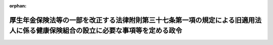 .. _408CO0000000343_19970401_409CO0000000084:

:orphan:

================================================================================================================================
厚生年金保険法等の一部を改正する法律附則第三十七条第一項の規定による旧適用法人に係る健康保険組合の設立に必要な事項等を定める政令
================================================================================================================================

.. raw:: html
    
    
    <main id="contentsLaw" class="active">
    <div id="innerDocument" class="active">
    
    
    
    
    <div style="margin-bottom: 12px;">
    <div id="lawTitleNo" style="font-size: 1.067rem; font-weight: bold;" class="_shokanBoxParent">平成八年政令第三百四十三号<div class="_shokanBox"></div>
    <div class="_inyoBox" id="_inyo_"></div>
    </div>
    <div id="lawTitle" style="margin-left: 3rem; font-size: 1.5rem; font-weight: bold; line-height: 1.25em;" class="_shokanBoxParent">
    <span data-xpath="">厚生年金保険法等の一部を改正する法律附則第三十七条第一項の規定による旧適用法人に係る健康保険組合の設立に必要な事項等を定める政令</span><div class="_shokanBox" id="_shokan_"><div class="_shokanBtnIcons"></div></div>
    <div class="_inyoBox" id="_inyo_"></div>
    </div>
    </div><section id="EnactStatement" class="active EnactStatement"><div class="_div_EnactStatement _shokanBoxParent" style="text-indent: 1em;">
    <span data-xpath="">内閣は、厚生年金保険法等の一部を改正する法律（平成八年法律第八十二号）附則第三十七条第二項及び第三項並びに第三十九条第一項（同条第二項において準用する場合を含む。）の規定に基づき、この政令を制定する。</span><div class="_shokanBox" id="_shokan_"><div class="_shokanBtnIcons"></div></div>
    <div class="_inyoBox" id="_inyo_"></div>
    </div></section><section id="MainProvision" class="active MainProvision"><section id="" class="active Article"><div style="margin-left: 1em; font-weight: bold;" class="_div_ArticleCaption _shokanBoxParent">
    <span data-xpath="">（認可事項）</span><div class="_shokanBox" id="_shokan_"><div class="_shokanBtnIcons"></div></div>
    <div class="_inyoBox" id="_inyo_"></div>
    </div>
    <div style="margin-left: 1em; text-indent: -1em;" id="" class="_div_ArticleTitle _shokanBoxParent">
    <span style="font-weight: bold;">第一条</span>　<span data-xpath="">厚生年金保険法等の一部を改正する法律（以下「平成八年改正法」という。）附則第三十七条第二項の政令で定める事項は、同条第一項に規定する旧適用法人に係る健康保険組合（以下第五条までにおいて「組合」という。）の管掌する健康保険の保険料率及び組合の最初の会計年度の収入支出の予算とする。</span><div class="_shokanBox" id="_shokan_"><div class="_shokanBtnIcons"></div></div>
    <div class="_inyoBox" id="_inyo_"></div>
    </div></section><section id="" class="active Article"><div style="margin-left: 1em; font-weight: bold;" class="_div_ArticleCaption _shokanBoxParent">
    <span data-xpath="">（厚生大臣の告示）</span><div class="_shokanBox" id="_shokan_"><div class="_shokanBtnIcons"></div></div>
    <div class="_inyoBox" id="_inyo_"></div>
    </div>
    <div style="margin-left: 1em; text-indent: -1em;" id="" class="_div_ArticleTitle _shokanBoxParent">
    <span style="font-weight: bold;">第二条</span>　<span data-xpath="">厚生大臣は、平成八年改正法附則第三十七条第二項の認可をしたときは、当該認可に係る組合について次に掲げる事項を告示しなければならない。</span><div class="_shokanBox" id="_shokan_"><div class="_shokanBtnIcons"></div></div>
    <div class="_inyoBox" id="_inyo_"></div>
    </div>
    <div id="" style="margin-left: 2em; text-indent: -1em;" class="_div_ItemSentence _shokanBoxParent">
    <span style="font-weight: bold;">一</span>　<span data-xpath="">組合の名称</span><div class="_shokanBox" id="_shokan_"><div class="_shokanBtnIcons"></div></div>
    <div class="_inyoBox" id="_inyo_"></div>
    </div>
    <div id="" style="margin-left: 2em; text-indent: -1em;" class="_div_ItemSentence _shokanBoxParent">
    <span style="font-weight: bold;">二</span>　<span data-xpath="">組合の事務所の所在地</span><div class="_shokanBox" id="_shokan_"><div class="_shokanBtnIcons"></div></div>
    <div class="_inyoBox" id="_inyo_"></div>
    </div>
    <div id="" style="margin-left: 2em; text-indent: -1em;" class="_div_ItemSentence _shokanBoxParent">
    <span style="font-weight: bold;">三</span>　<span data-xpath="">組合の設立に係る事業所の名称及び所在地</span><div class="_shokanBox" id="_shokan_"><div class="_shokanBtnIcons"></div></div>
    <div class="_inyoBox" id="_inyo_"></div>
    </div></section><section id="" class="active Article"><div style="margin-left: 1em; font-weight: bold;" class="_div_ArticleCaption _shokanBoxParent">
    <span data-xpath="">（規約の公示）</span><div class="_shokanBox" id="_shokan_"><div class="_shokanBtnIcons"></div></div>
    <div class="_inyoBox" id="_inyo_"></div>
    </div>
    <div style="margin-left: 1em; text-indent: -1em;" id="" class="_div_ArticleTitle _shokanBoxParent">
    <span style="font-weight: bold;">第三条</span>　<span data-xpath="">平成八年改正法附則第三十七条第一項の事業主は、同条第二項の認可を受けたときは、遅滞なく、組合の規約を公示しなければならない。</span><div class="_shokanBox" id="_shokan_"><div class="_shokanBtnIcons"></div></div>
    <div class="_inyoBox" id="_inyo_"></div>
    </div></section><section id="" class="active Article"><div style="margin-left: 1em; font-weight: bold;" class="_div_ArticleCaption _shokanBoxParent">
    <span data-xpath="">（重要事項の報告）</span><div class="_shokanBox" id="_shokan_"><div class="_shokanBtnIcons"></div></div>
    <div class="_inyoBox" id="_inyo_"></div>
    </div>
    <div style="margin-left: 1em; text-indent: -1em;" id="" class="_div_ArticleTitle _shokanBoxParent">
    <span style="font-weight: bold;">第四条</span>　<span data-xpath="">平成八年改正法附則第三十七条第一項の事業主は、組合の設立後遅滞なく、健康保険法施行令（大正十五年勅令第二百四十三号）第十九条第一項に規定する組合会を招集し、組合の設立の経過、保険料率及び最初の会計年度の収入支出の予算その他重要な事項を報告しなければならない。</span><div class="_shokanBox" id="_shokan_"><div class="_shokanBtnIcons"></div></div>
    <div class="_inyoBox" id="_inyo_"></div>
    </div></section><section id="" class="active Article"><div style="margin-left: 1em; font-weight: bold;" class="_div_ArticleCaption _shokanBoxParent">
    <span data-xpath="">（健康保険法施行令の適用）</span><div class="_shokanBox" id="_shokan_"><div class="_shokanBtnIcons"></div></div>
    <div class="_inyoBox" id="_inyo_"></div>
    </div>
    <div style="margin-left: 1em; text-indent: -1em;" id="" class="_div_ArticleTitle _shokanBoxParent">
    <span style="font-weight: bold;">第五条</span>　<span data-xpath="">組合の設立については、平成八年改正法附則第三十七条及び前各条に特別の定めがある場合を除くほか、健康保険法施行令第二章第一節の規定の適用があるものとする。</span><div class="_shokanBox" id="_shokan_"><div class="_shokanBtnIcons"></div></div>
    <div class="_inyoBox" id="_inyo_"></div>
    </div></section><section id="" class="active Article"><div style="margin-left: 1em; font-weight: bold;" class="_div_ArticleCaption _shokanBoxParent">
    <span data-xpath="">（新設健保組合に係る医療費拠出金及び療養給付費拠出金の額の算定の特例）</span><div class="_shokanBox" id="_shokan_"><div class="_shokanBtnIcons"></div></div>
    <div class="_inyoBox" id="_inyo_"></div>
    </div>
    <div style="margin-left: 1em; text-indent: -1em;" id="" class="_div_ArticleTitle _shokanBoxParent">
    <span style="font-weight: bold;">第六条</span>　<span data-xpath="">平成九年度及び平成十年度の新設健保組合（平成八年改正法附則第三十八条第一項に規定する新設健保組合をいう。以下同じ。）に係る老人保健法（昭和五十七年法律第八十号）第五十三条第一項に規定する医療費拠出金の額の算定については、同法第五十四条第一項ただし書中「ただし、前々年度の概算医療費拠出金の額」とあるのは「ただし、当該保険者が厚生年金保険法等の一部を改正する法律（平成八年法律第八十二号）附則第三十八条第一項の規定により権利及び義務を承継した同法附則第三条第八号に規定する旧適用法人共済組合に係る前々年度の概算医療費拠出金の額」と、「前々年度の確定医療費拠出金の額」とあるのは「当該旧適用法人共済組合に係る前々年度の確定医療費拠出金の額」と、「するものとし、前々年度の概算医療費拠出金の額」とあるのは「するものとし、当該旧適用法人共済組合に係る前々年度の概算医療費拠出金の額」とする。</span><div class="_shokanBox" id="_shokan_"><div class="_shokanBtnIcons"></div></div>
    <div class="_inyoBox" id="_inyo_"></div>
    </div>
    <div style="margin-left: 1em; text-indent: -1em;" class="_div_ParagraphSentence _shokanBoxParent">
    <span style="font-weight: bold;">２</span>　<span data-xpath="">平成九年度及び平成十年度の新設健保組合に係る国民健康保険法（昭和三十三年法律第百九十二号）第八十一条の二第一項に規定する療養給付費拠出金の額の算定については、同法第八十一条の三第一項ただし書中「ただし、前々年度の概算療養給付費拠出金の額」とあるのは「ただし、当該保険者が厚生年金保険法等の一部を改正する法律（平成八年法律第八十二号）附則第三十八条第一項の規定により権利及び義務を承継した同法附則第三条第八号に規定する旧適用法人共済組合に係る前々年度の概算療養給付費拠出金の額」と、「前々年度の確定療養給付費拠出金の額」とあるのは「当該旧適用法人共済組合に係る前々年度の確定療養給付費拠出金の額」と、「するものとし、前々年度の概算療養給付費拠出金の額」とあるのは「するものとし、当該旧適用法人共済組合に係る前々年度の概算療養給付費拠出金の額」とする。</span><div class="_shokanBox" id="_shokan_"><div class="_shokanBtnIcons"></div></div>
    <div class="_inyoBox" id="_inyo_"></div>
    </div></section><section id="" class="active Article"><div style="margin-left: 1em; font-weight: bold;" class="_div_ArticleCaption _shokanBoxParent">
    <span data-xpath="">（改正前の国家公務員等共済組合法の規定による短期給付に関する経過措置）</span><div class="_shokanBox" id="_shokan_"><div class="_shokanBtnIcons"></div></div>
    <div class="_inyoBox" id="_inyo_"></div>
    </div>
    <div style="margin-left: 1em; text-indent: -1em;" id="" class="_div_ArticleTitle _shokanBoxParent">
    <span style="font-weight: bold;">第七条</span>　<span data-xpath="">平成八年改正法附則第四十条第二項若しくは第三項又は第四十一条第一項に規定する者のうち、平成八年改正法の施行の日前に、平成八年改正法第二条の規定による改正前の国家公務員等共済組合法（昭和三十三年法律第百二十八号。以下この条及び次条において「改正前国共済法」という。）第六十条の二の規定による高額療養費の支給（改正前国共済法第百二十条の規定により船員保険法（昭和十四年法律第七十三号）の規定の例によるものとされた療養に係る高額療養費の支給を含む。）を受けたものに対する健康保険法施行令第七十九条第六項の規定の適用については、同項中「高額療養費（第二項及び前二項の規定による高額療養費を除く。以下この項において同じ。）」とあるのは、「高額療養費（第二項及び前二項の規定による高額療養費を除く。以下この項において同じ。）又は厚生年金保険法等の一部を改正する法律（平成八年法律第八十二号）第二条の規定による改正前の国家公務員等共済組合法（昭和三十三年法律第百二十八号）第六十条の二に規定する高額療養費（厚生年金保険法等の一部を改正する法律附則第三条第八号に規定する旧適用法人共済組合の支給に係るものに限るものとし、厚生年金保険法施行令等の一部を改正する等の政令（平成九年政令第八十四号）第二条の規定による改正前の国家公務員等共済組合法施行令（昭和三十三年政令第二百七号）第十一条の三の二第二項、第四項及び第五項の規定によるものを除く。）」とする。</span><div class="_shokanBox" id="_shokan_"><div class="_shokanBtnIcons"></div></div>
    <div class="_inyoBox" id="_inyo_"></div>
    </div></section><section id="" class="active Article"><div style="margin-left: 1em; font-weight: bold;" class="_div_ArticleCaption _shokanBoxParent">
    <span data-xpath="">（その他の経過措置）</span><div class="_shokanBox" id="_shokan_"><div class="_shokanBtnIcons"></div></div>
    <div class="_inyoBox" id="_inyo_"></div>
    </div>
    <div style="margin-left: 1em; text-indent: -1em;" id="" class="_div_ArticleTitle _shokanBoxParent">
    <span style="font-weight: bold;">第八条</span>　<span data-xpath="">平成八年改正法附則第四十条第二項又は第三項に規定する者については、健康保険法（大正十一年法律第七十号）第三条第十項の規定にかかわらず、次の各号に掲げる額のうちいずれか少ない額をもってその者の同法による標準報酬月額とし、その額の三十分の一に相当する額（当該金額に五円未満の端数があるときは、これを切り捨て、五円以上十円未満の端数があるときは、これを十円に切り上げるものとする。）をもってその者の同法による標準報酬日額とする。</span><div class="_shokanBox" id="_shokan_"><div class="_shokanBtnIcons"></div></div>
    <div class="_inyoBox" id="_inyo_"></div>
    </div>
    <div id="" style="margin-left: 2em; text-indent: -1em;" class="_div_ItemSentence _shokanBoxParent">
    <span style="font-weight: bold;">一</span>　<span data-xpath="">その者の退職時の改正前国共済法による標準報酬の月額（平成八年改正法附則第四十条第二項に規定する者であって厚生年金保険法施行令等の一部を改正する等の政令（平成九年政令第八十四号）第二条の規定による改正前の国家公務員等共済組合法施行令（昭和三十三年政令第二百七号）第四十九条の二第一号括弧書に規定する大蔵大臣が定める要件に該当したものについては、同号括弧書の規定により求めた標準報酬の月額）</span><div class="_shokanBox" id="_shokan_"><div class="_shokanBtnIcons"></div></div>
    <div class="_inyoBox" id="_inyo_"></div>
    </div>
    <div id="" style="margin-left: 2em; text-indent: -1em;" class="_div_ItemSentence _shokanBoxParent">
    <span style="font-weight: bold;">二</span>　<span data-xpath="">前年（一月から三月までの健康保険法による標準報酬月額については、前々年）の十月三十一日におけるその者の属する新設健保組合の管掌する全被保険者の標準報酬月額を平均した額（新設健保組合が当該平均した額の範囲内においてその規約で定めた額があるときは、当該規約で定めた額）を同法による標準報酬の基礎となる報酬月額とみなしたときの同法による標準報酬月額（平成九年四月から平成十年三月までの同法による標準報酬月額については、平成九年一月一日におけるその者の属する平成八年改正法附則第三条第八号に規定する旧適用法人共済組合の短期給付に関する規定の適用を受ける組合員（改正前国共済法第百二十六条の五第二項に規定する任意継続組合員を除く。）の改正前国共済法による標準報酬の月額の合計額を当該組合員の総数で除して得た額を改正前国共済法第四十二条第一項の規定による標準報酬の基礎となる報酬月額とみなして、同項の規定により求めた標準報酬の月額）</span><div class="_shokanBox" id="_shokan_"><div class="_shokanBtnIcons"></div></div>
    <div class="_inyoBox" id="_inyo_"></div>
    </div></section><section id="" class="active Article"><div style="margin-left: 1em; text-indent: -1em;" id="" class="_div_ArticleTitle _shokanBoxParent">
    <span style="font-weight: bold;">第九条</span>　<span data-xpath="">平成八年改正法附則第四十条第二項若しくは第三項又は第四十一条第一項に規定する者のうち健康保険法第五十五条ノ二の規定による傷病手当金の受給権者であって、当該傷病による障害について平成八年改正法附則第十六条第三項の規定により厚生年金保険の管掌者たる政府が支給するものとされた年金たる給付のうち障害を支給事由とするものの支給を受けることができるものに対する健康保険法第五十八条第二項の規定の適用については、その者が引き続き同法第五十五条ノ二の規定による傷病手当金の支給を受けている間は、当該年金たる給付を厚生年金保険法（昭和二十九年法律第百十五号）による障害厚生年金とみなす。</span><div class="_shokanBox" id="_shokan_"><div class="_shokanBtnIcons"></div></div>
    <div class="_inyoBox" id="_inyo_"></div>
    </div></section></section><section id="" class="active SupplProvision"><div class="_div_SupplProvisionLabel SupplProvisionLabel _shokanBoxParent" style="margin-bottom: 10px; margin-left: 3em; font-weight: bold;">
    <span data-xpath="">附　則</span><div class="_shokanBox" id="_shokan_"><div class="_shokanBtnIcons"></div></div>
    <div class="_inyoBox" id="_inyo_"></div>
    </div>
    <section class="active Paragraph"><div style="text-indent: 1em;" class="_div_ParagraphSentence _shokanBoxParent">
    <span data-xpath="">この政令は、平成九年一月一日から施行する。</span><span data-xpath="">ただし、第六条の規定は、同年四月一日から施行する。</span><div class="_shokanBox" id="_shokan_"><div class="_shokanBtnIcons"></div></div>
    <div class="_inyoBox" id="_inyo_"></div>
    </div></section></section><section id="" class="active SupplProvision"><div class="_div_SupplProvisionLabel SupplProvisionLabel _shokanBoxParent" style="margin-bottom: 10px; margin-left: 3em; font-weight: bold;">
    <span data-xpath="">附　則</span>　（平成九年三月二八日政令第八四号）　抄<div class="_shokanBox" id="_shokan_"><div class="_shokanBtnIcons"></div></div>
    <div class="_inyoBox" id="_inyo_"></div>
    </div>
    <section id="" class="active Article"><div style="margin-left: 1em; font-weight: bold;" class="_div_ArticleCaption _shokanBoxParent">
    <span data-xpath="">（施行期日）</span><div class="_shokanBox" id="_shokan_"><div class="_shokanBtnIcons"></div></div>
    <div class="_inyoBox" id="_inyo_"></div>
    </div>
    <div style="margin-left: 1em; text-indent: -1em;" id="" class="_div_ArticleTitle _shokanBoxParent">
    <span style="font-weight: bold;">第一条</span>　<span data-xpath="">この政令は、平成九年四月一日から施行する。</span><div class="_shokanBox" id="_shokan_"><div class="_shokanBtnIcons"></div></div>
    <div class="_inyoBox" id="_inyo_"></div>
    </div></section></section>
    
    
    
    
    
    </div>
    </main>
    
    
